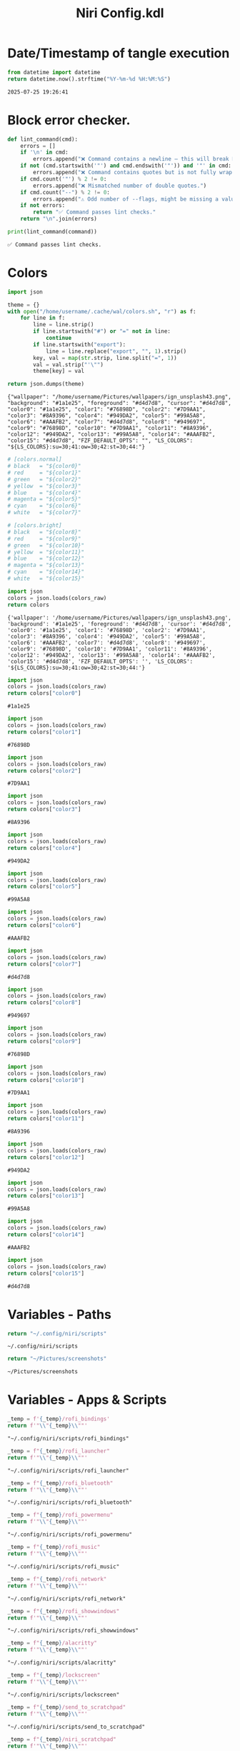 # -*- indent-tabs-mode: nil; coding: utf-8-unix; -*-
#+PROPERTY: header-args :noweb yes :eval yes :exports results :results value
#+TITLE: Niri Config.kdl

* Date/Timestamp of tangle execution
#+name: timestamp
#+begin_src python :results value
from datetime import datetime
return datetime.now().strftime("%Y-%m-%d %H:%M:%S")
#+end_src

#+RESULTS: timestamp
: 2025-07-25 19:26:41

* Block error checker.
#+NAME: lint_command
#+BEGIN_SRC python :var command=niri_scripts :results output
def lint_command(cmd):
    errors = []
    if '\n' in cmd:
        errors.append("❌ Command contains a newline — this will break Noweb substitution.")
    if not (cmd.startswith('"') and cmd.endswith('"')) and '"' in cmd:
        errors.append("❌ Command contains quotes but is not fully wrapped in double quotes.")
    if cmd.count('"') % 2 != 0:
        errors.append("❌ Mismatched number of double quotes.")
    if cmd.count("--") % 2 != 0:
        errors.append("⚠️ Odd number of --flags, might be missing a value.")
    if not errors:
        return "✅ Command passes lint checks."
    return "\n".join(errors)

print(lint_command(command))
#+END_SRC

#+RESULTS: lint_command
: ✅ Command passes lint checks.

* Colors
#+name: theme-colors-json
#+begin_src python :results value
import json

theme = {}
with open("/home/username/.cache/wal/colors.sh", "r") as f:
    for line in f:
        line = line.strip()
        if line.startswith("#") or "=" not in line:
            continue
        if line.startswith("export"):
            line = line.replace("export", "", 1).strip()
        key, val = map(str.strip, line.split("=", 1))
        val = val.strip("'\"")
        theme[key] = val

return json.dumps(theme)
#+end_src

#+RESULTS: theme-colors-json
: {"wallpaper": "/home/username/Pictures/wallpapers/ign_unsplash43.png", "background": "#1a1e25", "foreground": "#d4d7d8", "cursor": "#d4d7d8", "color0": "#1a1e25", "color1": "#76898D", "color2": "#7D9AA1", "color3": "#8A9396", "color4": "#949DA2", "color5": "#99A5A8", "color6": "#AAAFB2", "color7": "#d4d7d8", "color8": "#949697", "color9": "#76898D", "color10": "#7D9AA1", "color11": "#8A9396", "color12": "#949DA2", "color13": "#99A5A8", "color14": "#AAAFB2", "color15": "#d4d7d8", "FZF_DEFAULT_OPTS": "", "LS_COLORS": "${LS_COLORS}:su=30;41:ow=30;42:st=30;44:"}

#+name: colors-dict
#+begin_src python :var colors_raw=theme-colors-json :results value
# [colors.normal]
# black   = "${color0}"
# red     = "${color1}"
# green   = "${color2}"
# yellow  = "${color3}"
# blue    = "${color4}"
# magenta = "${color5}"
# cyan    = "${color6}"
# white   = "${color7}"
	
# [colors.bright]
# black   = "${color8}"
# red     = "${color9}"
# green   = "${color10}"
# yellow  = "${color11}"
# blue    = "${color12}"
# magenta = "${color13}"
# cyan    = "${color14}"
# white   = "${color15}"
  
import json  
colors = json.loads(colors_raw)
return colors
#+end_src

#+RESULTS: colors-dict
: {'wallpaper': '/home/username/Pictures/wallpapers/ign_unsplash43.png', 'background': '#1a1e25', 'foreground': '#d4d7d8', 'cursor': '#d4d7d8', 'color0': '#1a1e25', 'color1': '#76898D', 'color2': '#7D9AA1', 'color3': '#8A9396', 'color4': '#949DA2', 'color5': '#99A5A8', 'color6': '#AAAFB2', 'color7': '#d4d7d8', 'color8': '#949697', 'color9': '#76898D', 'color10': '#7D9AA1', 'color11': '#8A9396', 'color12': '#949DA2', 'color13': '#99A5A8', 'color14': '#AAAFB2', 'color15': '#d4d7d8', 'FZF_DEFAULT_OPTS': '', 'LS_COLORS': '${LS_COLORS}:su=30;41:ow=30;42:st=30;44:'}

#+name: color0
#+begin_src python :var colors_raw=theme-colors-json :results value
import json
colors = json.loads(colors_raw)
return colors["color0"]
#+end_src

#+RESULTS: color0
: #1a1e25

#+name: color1
#+begin_src python :var colors_raw=theme-colors-json :results value
import json
colors = json.loads(colors_raw)
return colors["color1"]
#+end_src

#+RESULTS: color1
: #76898D

#+name: color2
#+begin_src python :var colors_raw=theme-colors-json :results value
import json
colors = json.loads(colors_raw)
return colors["color2"]
#+end_src

#+RESULTS: color2
: #7D9AA1

#+name: color3
#+begin_src python :var colors_raw=theme-colors-json :results value
import json
colors = json.loads(colors_raw)
return colors["color3"]
#+end_src

#+RESULTS: color3
: #8A9396

#+name: color4
#+begin_src python :var colors_raw=theme-colors-json :results value
import json
colors = json.loads(colors_raw)
return colors["color4"]
#+end_src

#+RESULTS: color4
: #949DA2

#+name: color5
#+begin_src python :var colors_raw=theme-colors-json :results value
import json
colors = json.loads(colors_raw)
return colors["color5"]
#+end_src

#+RESULTS: color5
: #99A5A8

#+name: color6
#+begin_src python :var colors_raw=theme-colors-json :results value
import json
colors = json.loads(colors_raw)
return colors["color6"]
#+end_src

#+RESULTS: color6
: #AAAFB2

#+name: color7
#+begin_src python :var colors_raw=theme-colors-json :results value
import json
colors = json.loads(colors_raw)
return colors["color7"]
#+end_src

#+RESULTS: color7
: #d4d7d8

#+name: color8
#+begin_src python :var colors_raw=theme-colors-json :results value
import json
colors = json.loads(colors_raw)
return colors["color8"]
#+end_src

#+RESULTS: color8
: #949697

#+name: color9
#+begin_src python :var colors_raw=theme-colors-json :results value
import json
colors = json.loads(colors_raw)
return colors["color9"]
#+end_src

#+RESULTS: color9
: #76898D

#+name: color10
#+begin_src python :var colors_raw=theme-colors-json :results value
import json
colors = json.loads(colors_raw)
return colors["color10"]
#+end_src

#+RESULTS: color10
: #7D9AA1

#+name: color11
#+begin_src python :var colors_raw=theme-colors-json :results value
import json
colors = json.loads(colors_raw)
return colors["color11"]
#+end_src

#+RESULTS: color11
: #8A9396

#+name: color12
#+begin_src python :var colors_raw=theme-colors-json :results value
import json
colors = json.loads(colors_raw)
return colors["color12"]
#+end_src

#+RESULTS: color12
: #949DA2

#+name: color13
#+begin_src python :var colors_raw=theme-colors-json :results value
import json
colors = json.loads(colors_raw)
return colors["color13"]
#+end_src

#+RESULTS: color13
: #99A5A8

#+name: color14
#+begin_src python :var colors_raw=theme-colors-json :results value
import json
colors = json.loads(colors_raw)
return colors["color14"]
#+end_src

#+RESULTS: color14
: #AAAFB2

#+name: color15
#+begin_src python :var colors_raw=theme-colors-json :results value
import json
colors = json.loads(colors_raw)
return colors["color15"]
#+end_src

#+RESULTS: color15
: #d4d7d8

* Variables - Paths
#+NAME: niri_scripts
#+BEGIN_SRC python :results value
  return "~/.config/niri/scripts"
#+END_SRC

#+RESULTS: niri_scripts
: ~/.config/niri/scripts


#+NAME: screenshot_path
#+BEGIN_SRC python :results value
  return "~/Pictures/screenshots"
#+END_SRC

#+RESULTS: screenshot_path
: ~/Pictures/screenshots

* Variables - Apps & Scripts
#+NAME: bindings
#+BEGIN_SRC python :var _temp=niri_scripts :results value
  _temp = f'{_temp}/rofi_bindings'
  return f'"\\"{_temp}\\""'  
#+END_SRC

#+RESULTS: bindings
: "~/.config/niri/scripts/rofi_bindings"

#+NAME: launcher
#+BEGIN_SRC python :var _temp=niri_scripts :results value
  _temp = f"{_temp}/rofi_launcher"
  return f'"\\"{_temp}\\""'    
#+END_SRC

#+RESULTS: launcher
: "~/.config/niri/scripts/rofi_launcher"

#+NAME: bluetooth
#+BEGIN_SRC python :var _temp=niri_scripts :results value
  _temp = f"{_temp}/rofi_bluetooth"
  return f'"\\"{_temp}\\""'    
#+END_SRC

#+RESULTS: bluetooth
: "~/.config/niri/scripts/rofi_bluetooth"

#+NAME: power_menu
#+BEGIN_SRC python :var _temp=niri_scripts :results value
  _temp = f"{_temp}/rofi_powermenu"
  return f'"\\"{_temp}\\""'    
#+END_SRC

#+RESULTS: power_menu
: "~/.config/niri/scripts/rofi_powermenu"

#+NAME: music
#+BEGIN_SRC python :var _temp=niri_scripts :results value
  _temp = f"{_temp}/rofi_music"
  return f'"\\"{_temp}\\""'    
#+END_SRC

#+RESULTS: music
: "~/.config/niri/scripts/rofi_music"

#+NAME: network
#+BEGIN_SRC python :var _temp=niri_scripts :results value
  _temp = f"{_temp}/rofi_network"
  return f'"\\"{_temp}\\""'    
#+END_SRC

#+RESULTS: network
: "~/.config/niri/scripts/rofi_network"

#+NAME: show_windows
#+BEGIN_SRC python :var _temp=niri_scripts :results value
  _temp = f"{_temp}/rofi_showwindows"
  return f'"\\"{_temp}\\""'    
#+END_SRC

#+RESULTS: show_windows
: "~/.config/niri/scripts/rofi_showwindows"

#+NAME: term
#+BEGIN_SRC python :var _temp=niri_scripts :results value
  _temp = f"{_temp}/alacritty"
  return f'"\\"{_temp}\\""'    
#+END_SRC

#+RESULTS: term
: "~/.config/niri/scripts/alacritty"

#+NAME: lock_screen
#+BEGIN_SRC python :var _temp=niri_scripts :results value
  _temp = f"{_temp}/lockscreen"
  return f'"\\"{_temp}\\""'    
#+END_SRC

#+RESULTS: lock_screen
: "~/.config/niri/scripts/lockscreen"

#+NAME: scratchpad_put
#+BEGIN_SRC python :var _temp=niri_scripts :results value
  _temp = f"{_temp}/send_to_scratchpad"
  return f'"\\"{_temp}\\""'    
#+END_SRC

#+RESULTS: scratchpad_put
: "~/.config/niri/scripts/send_to_scratchpad"

#+NAME: scratchpad_get
#+BEGIN_SRC python :var _temp=niri_scripts :results value
  _temp = f"{_temp}/niri_scratchpad"
  return f'"\\"{_temp}\\""'    
#+END_SRC

#+RESULTS: scratchpad_get
: "~/.config/niri/scripts/niri_scratchpad"

#+NAME: editor
#+BEGIN_SRC python :results value :var script=niri_scripts
  inner = f"'{script}/emacs-profile' 'emacs-alt'"
  cmd = [ '"sh"', '"-c"', f'"{inner}"' ]
  return " ".join(cmd)
#+END_SRC

#+RESULTS: editor
: "sh" "-c" "'~/.config/niri/scripts/emacs-profile' 'emacs-alt'"

#+NAME: file_gui
#+BEGIN_SRC python
  return f'"\\"thunar\\""'
#+END_SRC

#+RESULTS: file_gui
: "thunar"


#+NAME: file_term
#+BEGIN_SRC python :results value
cmd = [
    '"sh"',
    '"-c"', '"kitty --detach yazi"'
]
return " ".join(cmd)
#+END_SRC

#+RESULTS: file_term
: "sh" "-c" "kitty --detach yazi"

#+NAME: browser
#+BEGIN_SRC python
  return f'"\\"vivaldi-snapshot\\""'
#+END_SRC

#+RESULTS: browser
: "vivaldi-snapshot"

#+NAME: notes
#+BEGIN_SRC python
  return f'"\\"pluma\\""'  
#+END_SRC

#+RESULTS: notes
: "pluma"

#+NAME: sms_get
#+BEGIN_SRC python :results value
cmd = [
    '"~/projects/niri_toolkit/niri-move-window.py"',
    '"--match"', '"Messages"',
    '"--target"', '"m"',
    '"--target_id"', '"HDMI-A-2"',
    '"--focus"'
]
return " ".join(cmd)
#+END_SRC

#+RESULTS: sms_get
: "~/projects/niri_toolkit/niri-move-window.py" "--match" "Messages" "--target" "m" "--target_id" "HDMI-A-2" "--focus"

#+NAME: sms_put
#+BEGIN_SRC python :results value
cmd = [
    '"~/projects/niri_toolkit/niri-move-window.py"',
    '"--match"', '"Messages"',
    '"--target"', '"w"',
    '"--target_id"', '"messaging"'
]
return " ".join(cmd)
#+END_SRC

#+RESULTS: sms_put
: "~/projects/niri_toolkit/niri-move-window.py" "--match" "Messages" "--target" "w" "--target_id" "messaging"

#+NAME: audio_raise_volume
#+BEGIN_SRC python :results value
  cmd = [
      '"wpctl"',
      '"set-volume"',
      '"@DEFAULT_AUDIO_SINK@"',
      '"0.1+"'
  ]
  return " ".join(cmd)
#+END_SRC

#+RESULTS: audio_raise_volume
: "wpctl" "set-volume" "@DEFAULT_AUDIO_SINK@" "0.1+"

#+NAME: audio_lower_volume
#+BEGIN_SRC python :results value
  cmd = [
      '"wpctl"',
      '"set-volume"',
      '"@DEFAULT_AUDIO_SINK@"',
      '"0.1-"'
  ]
  return " ".join(cmd)
#+END_SRC

#+RESULTS: audio_lower_volume
: "wpctl" "set-volume" "@DEFAULT_AUDIO_SINK@" "0.1-"

#+NAME: audio_mute
#+BEGIN_SRC python :results value
  cmd = [
      '"wpctl"',
      '"set-mute"',
      '"@DEFAULT_AUDIO_SINK@"',
      '"toggle"'
  ]
  return " ".join(cmd)
#+END_SRC

#+RESULTS: audio_mute
: "wpctl" "set-mute" "@DEFAULT_AUDIO_SINK@" "toggle"

#+NAME: audio_mic_mute
#+BEGIN_SRC python :results value
  cmd = [
      '"wpctl"',
      '"set-mute"',
      '"@DEFAULT_AUDIO_SOURCE@"',
      '"toggle"'
  ]
  return " ".join(cmd)
#+END_SRC

#+RESULTS: audio_mic_mute
: "wpctl" "set-mute" "@DEFAULT_AUDIO_SOURCE@" "toggle"


#+NAME: idle_lock
#+BEGIN_SRC python :results value
  cmd = [
      '"sh"',
      '"-c"',
      '"swayidle -w timeout 600 <<niri_scripts()>>/lockscreen"'
  ]
  return " ".join(cmd)
#+END_SRC

#+RESULTS: idle_lock
: "sh" "-c" "swayidle -w timeout 600 ~/.config/niri/scripts/lockscreen"

#+NAME: setup_theme
#+BEGIN_SRC python :var _temp=niri_scripts :results value
  _temp = f"{_temp}/setup_theme"
  return f'"\\"{_temp}\\""'    
#+END_SRC

#+RESULTS: setup_theme
: "~/.config/niri/scripts/setup_theme"

#+NAME: wallpaper
#+BEGIN_SRC python :var _temp=niri_scripts :results value
  _temp = f"{_temp}/wallpaper"
  return f'"\\"{_temp}\\""'    
#+END_SRC

#+RESULTS: wallpaper
: "~/.config/niri/scripts/wallpaper"

#+NAME: notifications
#+BEGIN_SRC python :var _temp=niri_scripts :results value
  _temp = f"{_temp}/notifications"
  return f'"\\"{_temp}\\""'    
#+END_SRC

#+RESULTS: notifications
: "~/.config/niri/scripts/notifications"

#+NAME: status_bar
#+BEGIN_SRC python :var _temp=niri_scripts :results value
  _temp = f"{_temp}/statusbar"
  return f'"\\"{_temp}\\""'    
#+END_SRC

#+RESULTS: status_bar
: "~/.config/niri/scripts/statusbar"

#+NAME: spotify
#+BEGIN_SRC python
  return f'"\\"spotify\\""'      
#+END_SRC

#+RESULTS: spotify
: "spotify"

#+NAME: element
#+BEGIN_SRC python
  return f'"\\"element_desktop\\""'  
#+END_SRC

#+RESULTS: element
: "element_desktop"

#+NAME: sms
#+BEGIN_SRC python
  return f'"\\"googlemessages\\""'  
#+END_SRC

#+RESULTS: sms
: "googlemessages"

#+NAME: calendar
#+BEGIN_SRC python
  return f'"\\"google-calendar-nativefier-dark\\""'  
#+END_SRC

#+RESULTS: calendar
: "google-calendar-nativefier-dark"

#+NAME: discord
#+BEGIN_SRC python
  return f'"\\"vesktop\\""'  
#+END_SRC

#+RESULTS: discord
: "vesktop"

#+NAME: email
#+BEGIN_SRC python
  return f'"\\"geary\\""'  
#+END_SRC

#+RESULTS: email
: "geary"

#+NAME: xwayland
#+BEGIN_SRC python
  return f'"\\"xwayland-satellite\\""'  
#+END_SRC

#+RESULTS: xwayland
: "xwayland-satellite"

* Docs
#+BEGIN_SRC kdl :tangle ./config.kdl :noweb yes :results value
  // LAST BUILD / DEPLOY: <<timestamp()>>
  // ## NOTES  ###########################################################  
  // This config file has been created by emacs org babel. This was done
  // mostly as a learning experiment and to address the gaps that .kdl
  // files have such as use of variables or access to env. variables etc.
  //
  // To generate this file without automation do the following (these are
  // notes to myself as I will forget this since once the changes
  // become stable I doubt I will remember any of this:
  // 1) Open ~/.config/org/babel/niri_config/niri_config.org
  // 2) M-x org-babel-execute-buffer (This will evaluate all of the code
  // blocks that have been marked for evaluation and display the results
  // just below the code block. To evaluate any code block place the
  // cursor inside the code block and C-c C-c.
  // 3) While inside of the niri_config.org file M-x org-babel-tangle
  // This will produce the config.kdl file in the niri_config dir.
  // 4) Copy config.kdl to the niri directory.
  // 5) To run steps 1-4 fully automated M-x niri-build-and-deploy. The
  // live config.kdl will be copied to config.999, where 999 is a
  // sequencial number and also keep the last 5 copies for rollback.
  //
  // I am using the archcraft distro which uses pywal. Anytime a new theme
  // is generated it generates a new colors.sh file that is applied all
  // the basic shell apps. The niri_config.org babel imports this file
  // and applies the colors to the niri config where applicable. This is
  // experimental as there are not really many places to apply colors to
  // a wtm in general (e.g. border, background).
  //
  // TODO
  // 1) Automate the steps 1-4 and try to capture a niri validate error.
  // If an error occurs role back to the previous niri config.kdl, unless
  // there is a way to launch niri with a different config file
  //
  // 2) Work on color application.
  //
  // 3) Refine / Refactor the babel file and experiement with different
  // languages. I've done both lisp and python. python is easier to
  // understand but does not work quite as well as lisp.
#+END_SRC

* Environment
#+BEGIN_SRC kdl :tangle ./config.kdl
// ## ENVIRONMENT  ###########################################################  
  environment {
          DISPLAY ":2"
  }
#+END_SRC
* Startup Apps
#+BEGIN_SRC kdl :noweb yes :eval yes :exports results :tangle ./config.kdl
  // ## STARTUP APPS  ###########################################################  
    spawn-at-startup      <<idle_lock()>>
    spawn-at-startup      <<setup_theme()>>
    spawn-at-startup      <<wallpaper()>>
    spawn-at-startup      <<notifications()>>
    spawn-at-startup      <<status_bar()>>
    spawn-at-startup      <<spotify()>>
    spawn-at-startup      <<element()>>
    spawn-at-startup      <<sms()>>
    spawn-at-startup      <<calendar()>>
    spawn-at-startup      <<discord()>>
    spawn-at-startup      <<email()>>
    spawn-at-startup      <<xwayland()>>
#+END_SRC
* Workspaces
#+BEGIN_SRC kdl :tangle ./config.kdl
// ## SETUP WORKSPACES ##################################################  
  workspace "scratchpad" {
          open-on-output "HDMI-A-3"
  }

  workspace "spotify" {
          open-on-output "HDMI-A-3"
  }

  workspace "discord" {
          open-on-output "HDMI-A-3"
  }

  workspace "cameras" {
          open-on-output "HDMI-A-3"
  }

  workspace "virtbox" {
          open-on-output "HDMI-A-3"
  }

  workspace "element" {
          open-on-output "HDMI-A-3"
  }

  workspace "messaging" {
          open-on-output "HDMI-A-3"
  }
#+END_SRC

* Misc.
#+BEGIN_SRC kdl :tangle ./config.kdl
// ## MISCELLANEOUS ##########################################################  
  hotkey-overlay {
          skip-at-startup
  }
#+END_SRC

* Inputs
#+BEGIN_SRC kdl :tangle ./config.kdl
// ## INPUT CONFIGURATION ####################################################  
  input {
          keyboard {
                  xkb {
                     // layout "us,ru"
                     // options "grp:win_space_toggle,compose:ralt,ctrl:nocaps"
                  }
                  numlock
          }

          touchpad {
                  // off
                  tap
                  // dwt
                  // dwtp
                  // drag false
                  // drag-lock
                  natural-scroll
                  // accel-speed 0.2
                  // accel-profile "flat"
                  // scroll-method "two-finger"
                  // disabled-on-external-mouse
          }

          mouse {
                  // off
                  natural-scroll
                  accel-speed -0.5
                  accel-profile "flat"
                  scroll-method "no-scroll"
          }

          trackpoint {
                  // off
                  // natural-scroll
                  // accel-speed 0.2
                  // accel-profile "flat"
                  // scroll-method "on-button-down"
                  // scroll-button 273
                  // middle-emulation
          }

          warp-mouse-to-focus

          focus-follows-mouse max-scroll-amount="50%"
  }
#+END_SRC

* Outputs
#+BEGIN_SRC kdl :tangle ./config.kdl :noweb yes
// ## OUTPUT CONFIGURATION ####################################################  
  output "HDMI-A-1" {

          // off

          mode "1920x1080@60"

          scale 1

          transform "normal"

          position x=0 y=0

  }

  output "HDMI-A-2" {

          // off

          mode "1920x1080@60"

          scale 1

          transform "normal"

          position x=1920 y=0
  }

  output "HDMI-A-3" {

          // off

          mode "1920x1080@60"

          scale 1
          transform "normal"

          position x=3840 y=0
  }  
#+END_SRC



* Layout
#+BEGIN_SRC kdl :tangle ./config.kdl :noweb yes :eval no :results value  
  // ## LAYOUT CONFIGURATION ####################################################  
    layout {

            gaps 4

            center-focused-column "never"
            always-center-single-column

            preset-column-widths {
                    proportion 0.33333
                    proportion 0.5
                    proportion 0.66667
                    proportion 0.9
                    proportion 1.0
            }

            // preset-window-heights { }

            // default-column-width { proportion 0.5; }

            default-column-width {}

            // draw-border-with-background

            background-color "transparent"

            focus-ring {

                    // off

                    width 2

                    active-color "#fc7303"

                    inactive-color "#878684"

                    // active-gradient from="#80c8ff" to="#bbddff" angle=45

                    // inactive-gradient from="#505050" to="#808080" angle=45 relative-to="workspace-view"
            }


            border {
                    off

                    width 1

                    active-color "#ffc87f"

                    inactive-color "#505050"

                    urgent-color "#9b0000"

                    active-gradient from="#ffbb66" to="#ffc880" angle=45 relative-to="workspace-view"

                    inactive-gradient from="#505050" to="#808080" angle=45 relative-to="workspace-view"
            }
            
            shadow {

                    // on

                    draw-behind-window false

                    softness 30

                    spread 5

                    offset x=0 y=5

                    color "#00000080"
                    
                    inactive-color "#00000060"
            }

            struts {
                    left 0
                    right 0
                    top 0
                    bottom 0
            }

            tab-indicator {
                    // off
                    hide-when-single-tab
                    place-within-column
                    gap 5
                    width 15
                    length total-proportion=1.0
                    position "top"
                    gaps-between-tabs 5
                    corner-radius 8
                    active-color "bf616a"
                    inactive-color "gray"
                    // active-gradient from="#80c8ff" to="#bbddff" angle=45
                    // inactive-gradient from="#505050" to="#808080" angle=45 relative-to="workspace-view"
            }

            insert-hint {
                    // off
                    color "#ffc87f80"
                    gradient from="#ffbb6680" to="#ffc88080" angle=45 relative-to="workspace-view"
            }
    }
    // ## COMPOSITOR / OTHER CONFIGURATION ########################################
    prefer-no-csd

    screenshot-path "<<screenshot_path()>>/Screenshot from %Y-%m-%d %H-%M-%S.png"

    // ## ANIMATIONS ##############################################################
    animations {
        // off

     workspace-switch {
                    spring damping-ratio=2.0 stiffness=1000 epsilon=0.0001
            }

            window-open {
                    duration-ms 250
                    curve "ease-out-cubic"
            }

            window-close {
                    duration-ms 250
                    curve "ease-out-quad"
            }

            horizontal-view-movement {
                    spring damping-ratio=2.0 stiffness=500 epsilon=0.0001
            }

            window-movement {
                    spring damping-ratio=2.0 stiffness=500 epsilon=0.0001
            }

            window-resize {
                    spring damping-ratio=2.0 stiffness=500 epsilon=0.0001
            }

            config-notification-open-close {
                    spring damping-ratio=0.6 stiffness=500 epsilon=0.001
            }

            screenshot-ui-open {
                    duration-ms 200
                    curve "ease-out-quad"
            }

            overview-open-close {
                    spring damping-ratio=2.0 stiffness=500 epsilon=0.0001
            }

    }

    cursor {
            xcursor-theme "Qogirr"
            xcursor-size 12
            hide-when-typing
            //hide-after-inactive-ms 1000
    }

    // ## OVERVIEW SETTINGS ############################################################
    overview {
    	// backdrop-color "#566870"
            zoom 0.625
            workspace-shadow {
    	 	off
    	}
    }
#+END_SRC

* Window Rules 
#+BEGIN_SRC kdl :tangle ./config.kdl
// ## WINDOW / LAYER RULES #####################################################  
  window-rule {
          default-column-width {}
          geometry-corner-radius 10
          clip-to-geometry true
          draw-border-with-background false
          opacity 0.60
  }

  window-rule {
          match is-active=true
          opacity 1.0
  }

  //	# App behaviour
  window-rule {
          match app-id="pluma"
          open-floating true
  }

  window-rule {
          match app-id="Sxiv"
          open-floating true
          open-fullscreen true
  }

  window-rule {
          match app-id="emacs"
          open-floating false
          open-maximized true
  }

  window-rule {
          match app-id="org.pwmt.zathura"
          open-floating true
          default-column-width { fixed 900; }
          default-window-height { fixed 900; }
  }

  window-rule {
          match app-id="qalculate-gtk"
          open-floating true
          default-column-width { fixed 400; }
          default-window-height { fixed 400; }
  }

  window-rule {
          match app-id="Alacritty"
          open-floating true
          default-column-width { fixed 900; }
          default-window-height { fixed 900; }
  }

  window-rule {
          match app-id="Spotify"
          match app-id="spotify"
          open-on-workspace "spotify"
          open-maximized true
  }

  window-rule {
          match app-id="vesktop"
          open-on-workspace "discord"
          open-maximized true
  }

  window-rule {
          match app-id="org.cctv-viewer.cctv-viewer"
          open-on-workspace "cameras"
          open-maximized true
          opacity 1.0
  }

  window-rule {
          match app-id="VirtualBox Manager"
          open-on-workspace "virtbox"
          open-maximized true
  }

  window-rule {
          match app-id="Element"
          open-on-workspace "element"
          open-maximized true
  }

  window-rule {
          match app-id="GoogleMessages"
          open-on-workspace "messaging"
          open-maximized true
  }

  window-rule {
          match app-id="org.kde.kdeconnect.sms"
          open-on-workspace "messaging"
          open-maximized true
  }

  window-rule {
          match app-id="org.gnome.Geary"
          open-on-workspace "messaging"
          open-maximized true
  }

  window-rule {
          match app-id="googlecalendardark-nativefier-e22938"
          open-on-workspace "messaging"
          open-maximized true
  }

  layer-rule {
          place-within-backdrop true
  }
#+END_SRC

* Bindings
#+BEGIN_SRC kdl :tangle ./config.kdl :noweb yes :eval no :results value
    // ## BINDINGS ###############################################################
  binds {
      Mod+Shift+Slash                               { spawn <<bindings()>>; }
      Mod+D                                         { spawn <<launcher()>>; }
      Mod+B                                         { spawn <<bluetooth()>>; }
      Mod+X                                         { spawn <<power_menu()>>; }
      Mod+M                                         { spawn <<music()>>; }
      Mod+N                                         { spawn <<network()>>; }
      Mod+Shift+D                                   { spawn <<show_windows()>>; }
      Mod+E                                         { spawn <<editor()>>; }
      Mod+T                                         { spawn <<file_gui()>>; }
      Mod+Shift+Y                                   { spawn <<file_term()>>; }
      Mod+Shift+W                                   { spawn <<browser()>>; }
      Mod+Shift+N                                   { spawn <<notes()>>; }
      Mod+1                                         { spawn <<sms_get()>>; }
      Mod+Shift+1                                   { spawn <<sms_put()>>; }
      Mod+Return                                    { spawn <<term()>>; }
      Mod+Alt+L                                     { spawn <<lock_screen()>>; }
      Mod+P                                         { spawn <<scratchpad_put()>>; }
      Mod+Shift+P                                   { spawn <<scratchpad_get()>>; }  
      XF86AudioRaiseVolume allow-when-locked=true   { spawn <<audio_raise_volume()>>; }
      XF86AudioLowerVolume allow-when-locked=true   { spawn <<audio_lower_volume()>>; }
      XF86AudioMute allow-when-locked=true          { spawn <<audio_mute()>>; }
      XF86AudioMicMute allow-when-locked=true       { spawn <<audio_mic_mute()>>; }
      Mod+O repeat=false                            { toggle-overview; }
      Mod+Q                                         { close-window; }
      Mod+S                                         { screenshot; }
      Mod+h                                         { focus-column-left; }
      Mod+j                                         { focus-window-down; }
      Mod+k                                         { focus-window-up; }
      Mod+l                                         { focus-column-right; }
      Mod+Shift+h                                   { move-column-left; }
      Mod+Shift+j                                   { move-window-down; }
      Mod+Shift+k                                   { move-window-up; }
      Mod+Shift+l                                   { move-column-right; }
      Mod+Home                                      { focus-column-first; }
      Mod+End                                       { focus-column-last; }
      Mod+Ctrl+Home                                 { move-column-to-first; }
      Mod+Ctrl+End                                  { move-column-to-last; }
      Mod+Ctrl+h                                    { focus-monitor-left; }
      Mod+Ctrl+j                                    { focus-monitor-down; }
      Mod+Ctrl+k                                    { focus-monitor-up; }
      Mod+Ctrl+l                                    { focus-monitor-right; }
      Mod+Shift+Ctrl+h                              { move-column-to-monitor-left; }
      Mod+Shift+Ctrl+j                              { move-column-to-monitor-down; }
      Mod+Shift+Ctrl+k                              { move-column-to-monitor-up; }
      Mod+Shift+Ctrl+l                              { move-column-to-monitor-right; }
      Mod+Page_Down                                 { focus-workspace-down; }
      Mod+Page_Up                                   { focus-workspace-up; }
      Mod+U                                         { focus-workspace-down; }
      Mod+I                                         { focus-workspace-up; }
      Mod+Ctrl+Page_Down                            { move-column-to-workspace-down; }
      Mod+Ctrl+Page_Up                              { move-column-to-workspace-up; }
      Mod+Ctrl+U                                    { move-column-to-workspace-down; }
      Mod+Ctrl+I                                    { move-column-to-workspace-up; }
      Mod+Shift+Page_Down                           { move-workspace-down; }
      Mod+Shift+Page_Up                             { move-workspace-up; }
      Mod+Shift+U                                   { move-workspace-down; }
      Mod+Shift+I                                   { move-workspace-up; }
      Mod+WheelScrollDown           cooldown-ms=150 { focus-workspace-down; }
      Mod+WheelScrollUp             cooldown-ms=150 { focus-workspace-up; }
      Mod+Ctrl+WheelScrollDown      cooldown-ms=150 { move-column-to-workspace-down; }
      Mod+Ctrl+WheelScrollUp        cooldown-ms=150 { move-column-to-workspace-up; }
      Mod+Shift+WheelScrollDown                     { focus-column-right; }
      Mod+Shift+WheelScrollUp                       { focus-column-left; }
      Mod+Ctrl+Shift+WheelScrollDown                { move-column-right; }
      Mod+Ctrl+Shift+WheelScrollUp                  { move-column-left; }
      Mod+Tab                                       { focus-workspace-previous; }
      Mod+BracketLeft                               { consume-or-expel-window-left; }
      Mod+BracketRight                              { consume-or-expel-window-right; }
      Mod+Comma                                     { consume-window-into-column; }
      Mod+Period                                    { expel-window-from-column; }
      Mod+R                                         { switch-preset-column-width; }
      Mod+Shift+R                                   { switch-preset-window-height; }
      Mod+Ctrl+R                                    { reset-window-height; }
      Mod+F                                         { maximize-column; }
      Mod+Shift+F                                   { fullscreen-window; }
      Mod+Ctrl+F                                    { expand-column-to-available-width; }
      Mod+C                                         { center-column; }
      Mod+Ctrl+C                                    { center-visible-columns; }
      Mod+Minus                                     { set-column-width "-10%"; }
      Mod+Equal                                     { set-column-width "+10%"; }
      Mod+Ctrl+Minus                                { set-column-width "-1"; }
      Mod+Ctrl+Equal                                { set-column-width "+1"; }
      Mod+Shift+Minus                               { set-window-height "-10%"; }
      Mod+Shift+Equal                               { set-window-height "+10%"; }
      Mod+Shift+Ctrl+Minus                          { set-window-height "-1"; }
      Mod+Shift+Ctrl+Equal                          { set-window-height "+1"; }
      Mod+0                                         { set-column-width "960"; }
      Mod+Shift+0                                   { set-window-height "540"; }
      Mod+Alt+0                                     { set-column-width "1280"; }
      Mod+Shift+Alt+0                               { set-window-height "720"; }
      Mod+Ctrl+0                                    { set-column-width "1920"; }
      Mod+Shift+Ctrl+0                              { set-window-height "1080"; }
      Mod+V                                         { toggle-window-floating; }
      Mod+Shift+V                                   { switch-focus-between-floating-and-tiling; }
      Mod+W                                         { toggle-column-tabbed-display; }
      Mod+Space                                     { switch-layout "next"; }
      Mod+Shift+Space                               { switch-layout "prev"; }
      Print                                         { screenshot; }
      Ctrl+Print                                    { screenshot-screen; }
      Alt+Print                                     { screenshot-window; }
      Mod+Escape allow-inhibiting=false             { toggle-keyboard-shortcuts-inhibit; }
      Ctrl+Alt+Delete                               { quit; }
  }
#+END_SRC
